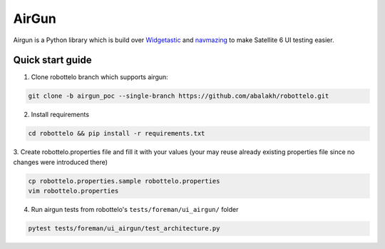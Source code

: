 AirGun
======

Airgun is a Python library which is build over `Widgetastic`_ and `navmazing`_
to make Satellite 6 UI testing easier.

Quick start guide
-----------------

1. Clone robottelo branch which supports airgun:

.. code-block:: bash

    git clone -b airgun_poc --single-branch https://github.com/abalakh/robottelo.git

2. Install requirements

.. code-block:: bash

    cd robottelo && pip install -r requirements.txt

3. Create robottelo.properties file and fill it with your values (your may
reuse already existing properties file since no changes were introduced there)

.. code-block:: bash

    cp robottelo.properties.sample robottelo.properties
    vim robottelo.properties

4. Run airgun tests from robottelo's ``tests/foreman/ui_airgun/`` folder

.. code-block:: bash

    pytest tests/foreman/ui_airgun/test_architecture.py

.. _Widgetastic: https://github.com/RedHatQE/widgetastic.core
.. _navmazing: https://github.com/RedhatQE/navmazing/
